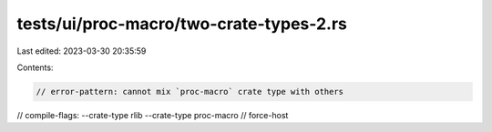 tests/ui/proc-macro/two-crate-types-2.rs
========================================

Last edited: 2023-03-30 20:35:59

Contents:

.. code-block:: rs

    // error-pattern: cannot mix `proc-macro` crate type with others
// compile-flags: --crate-type rlib --crate-type proc-macro
// force-host


